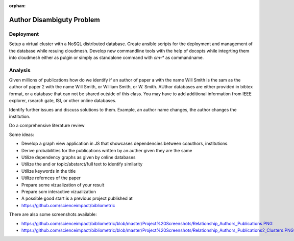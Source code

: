 :orphan:

.. _authordisambiguity_b:

Author Disambiguty Problem
========================================

Deployment
----------

Setup a virtual cluster with a NoSQL distributed database. Create
ansible scripts for the deployment and management of the database
while resuing cloudmesh. Develop new commandline tools with the help
of docopts while integrting them into cloudmesh either as pulgin or
simply as standalone command with `cm-*` as commandname.


Analysis
--------

Given millions of publications how do we identify if an author of
paper a with the name Will Smith is the sam as the author of paper 2
with the name Will Smith, or William Smith, or W. Smith. AUthor
databases are either provided in bibtex format, or a database that can
not be shared outside of this class. You may have to add additional
information from IEEE explorer, rsearch gate, ISI, or other online
databases.

Identify further issues and discuss solutions to them. Example, an
author name changes, the author changes the institution.

Do a comprehensive literature review

Some ideas:

* Develop a graph view application in JS that showcases dependencies
  between coauthors, institutions

* Derive probabilities for the publications written by an auther given
  they are the same
* Utilize dependency graphs as given by online databases
* Utilize the and or topic/abstarct/full text to identify similarity
* Utilize keywords in the title
* Utilize refernces of the paper
* Prepare some vizualization of your result
* Prepare som interactive vizualization
* A possible good start is a previous project published at

* https://github.com/scienceimpact/bibliometric

There are also some screenshots available:

* https://github.com/scienceimpact/bibliometric/blob/master/Project%20Screenshots/Relationship_Authors_Publications.PNG

* https://github.com/scienceimpact/bibliometric/blob/master/Project%20Screenshots/Relationship_Authors_Publications2_Clusters.PNG

.. image:: /images/author_relation.png
  
